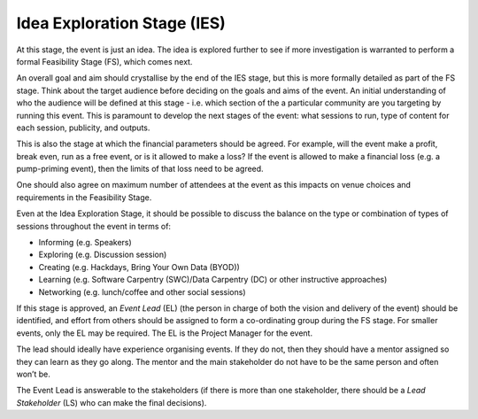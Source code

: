 .. _Idea-Exploration-Stage:

Idea Exploration Stage (IES)
----------------------------

At this stage, the event is just an idea. The idea is explored further to see if more investigation is warranted to perform a formal Feasibility Stage (FS), which comes next.

An overall goal and aim should crystallise by the end of the IES stage, but this is more formally detailed as part of the FS stage.
Think about the target audience before deciding on the goals and aims of the event. An initial understanding of who the audience will be defined at this stage - i.e. which section of the a particular community are you targeting by running this event. This is paramount to develop the next stages of the event: what sessions to run, type of content for each session, publicity, and outputs.

This is also the stage at which the financial parameters should be agreed. For example, will the event make a profit, break even, run as a free event, or is it allowed to make a loss? If the event is allowed to make a financial loss (e.g. a pump-priming event), then the limits of that loss need to be agreed.

One should also agree on maximum number of attendees at the event as this impacts on venue choices and requirements in the Feasibility Stage.

Even at the Idea Exploration Stage, it should be possible to discuss the balance on the type or combination of types of sessions throughout the event in terms of:

- Informing (e.g. Speakers)
- Exploring (e.g. Discussion session)
- Creating (e.g. Hackdays, Bring Your Own Data (BYOD))
- Learning (e.g. Software Carpentry (SWC)/Data Carpentry (DC) or other instructive approaches)
- Networking (e.g. lunch/coffee and other social sessions)

If this stage is approved, an *Event Lead* (EL) (the person in charge of both the vision and delivery of the event) should be identified, and effort from others should be assigned to form a co-ordinating group during the FS stage. For smaller events, only the EL may be required. The EL is the Project Manager for the event.

The lead should ideally have experience organising events. If they do not, then they should have a mentor assigned so they can learn as they go along. The mentor and the main stakeholder do not have to be the same person and often won’t be.

The Event Lead is answerable to the stakeholders (if there is more than one stakeholder, there should be a *Lead Stakeholder* (LS) who can make the final decisions).


